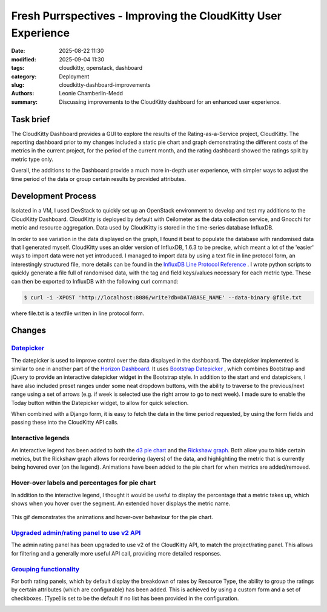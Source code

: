Fresh Purrspectives - Improving the CloudKitty User Experience
##################################

:date: 2025-08-22 11:30
:modified: 2025-09-04 11:30
:tags: cloudkitty, openstack, dashboard
:category: Deployment
:slug: cloudkitty-dashboard-improvements
:authors: Leonie Chamberlin-Medd
:summary: Discussing improvements to the CloudKitty dashboard for an
        enhanced user experience.


.. figure:: {static}/images/cloudkitty-mascot.png
   :width: 350px
   :alt: CloudKitty mascot


Task brief
----------

The CloudKitty Dashboard provides a GUI to explore the results of the
Rating-as-a-Service project, CloudKitty. The reporting dashboard prior to my
changes included a static pie chart and graph demonstrating the different costs
of the metrics in the current project, for the period of the current month, and
the rating dashboard showed the ratings split by metric type only.

Overall, the additions to the Dashboard provide a much more in-depth
user experience, with simpler ways to adjust the time period of the data or 
group certain results by provided attributes. 

Development Process
-------------------

Isolated in a VM, I used DevStack to quickly set up an OpenStack environment to
develop and test my additions to the CloudKitty Dashboard. CloudKitty is
deployed by default with Ceilometer as the data collection service, and Gnocchi
for metric and resource aggregation. Data used by CloudKitty is stored in the
time-series database InfluxDB.

In order to see variation in the data displayed on the graph, I found it best to
populate the database with randomised data that I generated myself. CloudKitty
uses an older version of InfluxDB, 1.6.3 to be precise, which meant a lot of the
'easier' ways to import data were not yet introduced. I managed to import data
by using a text file in line protocol form, an interestingly structured file, 
more details can be found in the `InfluxDB Line Protocol Reference
<https://docs.influxdata.com/influxdb/v1/write_protocols/line_protocol_reference/>`_ .
I wrote python scripts to quickly generate a file full of randomised data, with
the tag and field keys/values necessary for each metric type. These can then be
exported to InfluxDB with the following curl command:

.. code-block:: console

   $ curl -i -XPOST 'http://localhost:8086/write?db=DATABASE_NAME' --data-binary @file.txt


where file.txt is a textfile written in line protocol form.




Changes
-------
`Datepicker <https://review.opendev.org/c/openstack/cloudkitty-dashboard/+/958035>`__
^^^^^^^^^^
The datepicker is used to improve control over the data displayed in the
dashboard. The datepicker implemented is similar to one in another part of the
`Horizon Dashboard <https://docs.openstack.org/horizon/latest/>`__. It uses `Bootstrap Datepicker <https://bootstrap-datepicker.readthedocs.io/en/latest/#>`__
, which combines Bootstrap and
jQuery to provide an interactive datepicker widget in the Bootstrap style. In
addition to the start and end datepickers, I have also included preset ranges
under some neat dropdown buttons, with the ability to traverse to the
previous/next range using a set of arrows (e.g. if week is selected use the
right arrow to go to next week). I made sure to enable the Today button within
the Datepicker widget, to allow for quick selection. 

When combined with a Django form, it is easy to fetch the data in the time
period requested, by using the form fields and passing these into the CloudKitty
API calls.

.. figure:: datepicker_example_gif.gif
    :width: 80%
    :align: center 
    :alt: datepicker-gif

Interactive legends
^^^^^^^^^^^^^^^^^^^
An interactive legend has been added to both the `d3 pie chart <https://d3js.org/d3-shape/pie>`__
and the `Rickshaw graph <https://tech.shutterstock.com/rickshaw/>`__. Both allow you
to hide certain metrics, but the Rickshaw graph allows for reordering (layers) of
the data, and highlighting the metric that is currently being hovered over (on
the legend). Animations have been added to the pie chart for when metrics are
added/removed.

Hover-over labels and percentages for pie chart
^^^^^^^^^^^^^^^^^^^^^^^^^^^^^^^^^^^^^^^^^^^^^^^

In addition to the interactive legend, I thought it would be useful to display
the percentage that a metric takes up, which shows when you hover over the
segment. An extended hover displays the metric name.

.. figure:: pie_chart_demo.gif
    :width: 80%
    :align: center
    :alt: pie-chart-gif
    :figclass: align-center

    This gif demonstrates the animations and hover-over behaviour for the pie
    chart.

`Upgraded admin/rating panel to use v2 API <https://review.opendev.org/c/openstack/cloudkitty-dashboard/+/958033>`__
^^^^^^^^^^^^^^^^^^^^^^^^^^^^^^^^^^^^^^^^^^

The admin rating panel has been upgraded to use v2 of the CloudKitty API, to
match the project/rating panel. This allows for filtering and a generally more
useful API call, providing more detailed responses.

`Grouping functionality <https://review.opendev.org/c/openstack/cloudkitty-dashboard/+/958034>`__
^^^^^^^^^^^^^^^^^^^^^^
For both rating panels, which by default display the breakdown of rates by Resource Type,
the ability to group the ratings by certain attributes (which are configurable)
has been added. This is achieved by using a custom form and a set of checkboxes.
[Type] is set to be the default if no list has been provided in the configuration.

.. image:: groupby_all_selected.jpg
        :width: 80%
        :align: right
        :alt: all-selected-groupby

.. image:: groupby_default.jpg
        :width: 80%
        :alt: default-groupby
                        

